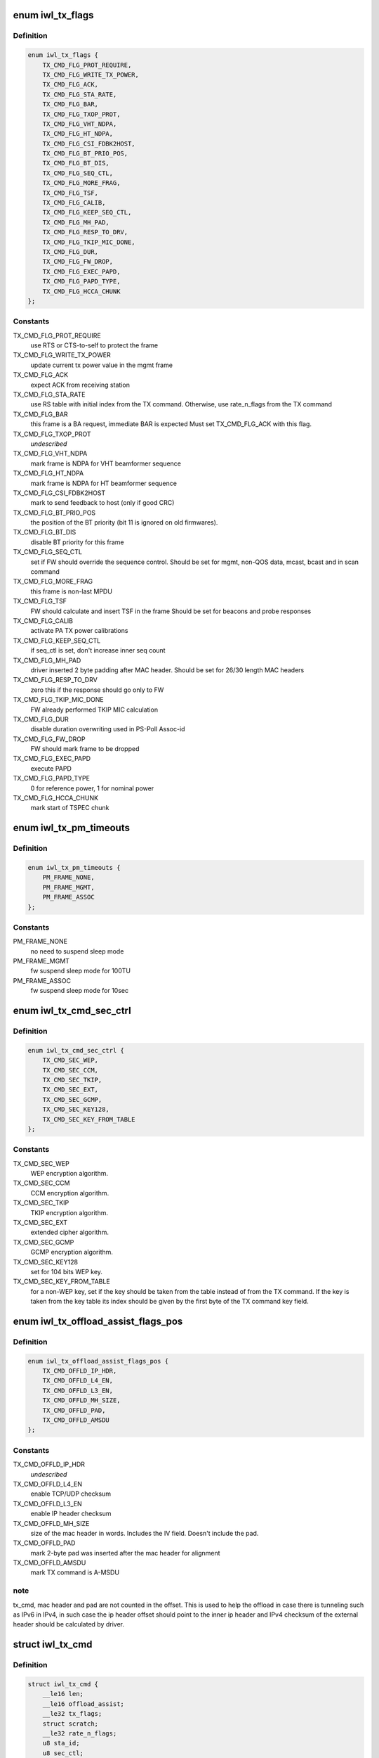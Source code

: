 .. -*- coding: utf-8; mode: rst -*-
.. src-file: drivers/net/wireless/intel/iwlwifi/mvm/fw-api-tx.h

.. _`iwl_tx_flags`:

enum iwl_tx_flags
=================

.. c:type:: enum iwl_tx_flags

    bitmasks for tx_flags in TX command

.. _`iwl_tx_flags.definition`:

Definition
----------

.. code-block:: c

    enum iwl_tx_flags {
        TX_CMD_FLG_PROT_REQUIRE,
        TX_CMD_FLG_WRITE_TX_POWER,
        TX_CMD_FLG_ACK,
        TX_CMD_FLG_STA_RATE,
        TX_CMD_FLG_BAR,
        TX_CMD_FLG_TXOP_PROT,
        TX_CMD_FLG_VHT_NDPA,
        TX_CMD_FLG_HT_NDPA,
        TX_CMD_FLG_CSI_FDBK2HOST,
        TX_CMD_FLG_BT_PRIO_POS,
        TX_CMD_FLG_BT_DIS,
        TX_CMD_FLG_SEQ_CTL,
        TX_CMD_FLG_MORE_FRAG,
        TX_CMD_FLG_TSF,
        TX_CMD_FLG_CALIB,
        TX_CMD_FLG_KEEP_SEQ_CTL,
        TX_CMD_FLG_MH_PAD,
        TX_CMD_FLG_RESP_TO_DRV,
        TX_CMD_FLG_TKIP_MIC_DONE,
        TX_CMD_FLG_DUR,
        TX_CMD_FLG_FW_DROP,
        TX_CMD_FLG_EXEC_PAPD,
        TX_CMD_FLG_PAPD_TYPE,
        TX_CMD_FLG_HCCA_CHUNK
    };

.. _`iwl_tx_flags.constants`:

Constants
---------

TX_CMD_FLG_PROT_REQUIRE
    use RTS or CTS-to-self to protect the frame

TX_CMD_FLG_WRITE_TX_POWER
    update current tx power value in the mgmt frame

TX_CMD_FLG_ACK
    expect ACK from receiving station

TX_CMD_FLG_STA_RATE
    use RS table with initial index from the TX command.
    Otherwise, use rate_n_flags from the TX command

TX_CMD_FLG_BAR
    this frame is a BA request, immediate BAR is expected
    Must set TX_CMD_FLG_ACK with this flag.

TX_CMD_FLG_TXOP_PROT
    *undescribed*

TX_CMD_FLG_VHT_NDPA
    mark frame is NDPA for VHT beamformer sequence

TX_CMD_FLG_HT_NDPA
    mark frame is NDPA for HT beamformer sequence

TX_CMD_FLG_CSI_FDBK2HOST
    mark to send feedback to host (only if good CRC)

TX_CMD_FLG_BT_PRIO_POS
    the position of the BT priority (bit 11 is ignored
    on old firmwares).

TX_CMD_FLG_BT_DIS
    disable BT priority for this frame

TX_CMD_FLG_SEQ_CTL
    set if FW should override the sequence control.
    Should be set for mgmt, non-QOS data, mcast, bcast and in scan command

TX_CMD_FLG_MORE_FRAG
    this frame is non-last MPDU

TX_CMD_FLG_TSF
    FW should calculate and insert TSF in the frame
    Should be set for beacons and probe responses

TX_CMD_FLG_CALIB
    activate PA TX power calibrations

TX_CMD_FLG_KEEP_SEQ_CTL
    if seq_ctl is set, don't increase inner seq count

TX_CMD_FLG_MH_PAD
    driver inserted 2 byte padding after MAC header.
    Should be set for 26/30 length MAC headers

TX_CMD_FLG_RESP_TO_DRV
    zero this if the response should go only to FW

TX_CMD_FLG_TKIP_MIC_DONE
    FW already performed TKIP MIC calculation

TX_CMD_FLG_DUR
    disable duration overwriting used in PS-Poll Assoc-id

TX_CMD_FLG_FW_DROP
    FW should mark frame to be dropped

TX_CMD_FLG_EXEC_PAPD
    execute PAPD

TX_CMD_FLG_PAPD_TYPE
    0 for reference power, 1 for nominal power

TX_CMD_FLG_HCCA_CHUNK
    mark start of TSPEC chunk

.. _`iwl_tx_pm_timeouts`:

enum iwl_tx_pm_timeouts
=======================

.. c:type:: enum iwl_tx_pm_timeouts

    pm timeout values in TX command

.. _`iwl_tx_pm_timeouts.definition`:

Definition
----------

.. code-block:: c

    enum iwl_tx_pm_timeouts {
        PM_FRAME_NONE,
        PM_FRAME_MGMT,
        PM_FRAME_ASSOC
    };

.. _`iwl_tx_pm_timeouts.constants`:

Constants
---------

PM_FRAME_NONE
    no need to suspend sleep mode

PM_FRAME_MGMT
    fw suspend sleep mode for 100TU

PM_FRAME_ASSOC
    fw suspend sleep mode for 10sec

.. _`iwl_tx_cmd_sec_ctrl`:

enum iwl_tx_cmd_sec_ctrl
========================

.. c:type:: enum iwl_tx_cmd_sec_ctrl

    bitmasks for security control in TX command

.. _`iwl_tx_cmd_sec_ctrl.definition`:

Definition
----------

.. code-block:: c

    enum iwl_tx_cmd_sec_ctrl {
        TX_CMD_SEC_WEP,
        TX_CMD_SEC_CCM,
        TX_CMD_SEC_TKIP,
        TX_CMD_SEC_EXT,
        TX_CMD_SEC_GCMP,
        TX_CMD_SEC_KEY128,
        TX_CMD_SEC_KEY_FROM_TABLE
    };

.. _`iwl_tx_cmd_sec_ctrl.constants`:

Constants
---------

TX_CMD_SEC_WEP
    WEP encryption algorithm.

TX_CMD_SEC_CCM
    CCM encryption algorithm.

TX_CMD_SEC_TKIP
    TKIP encryption algorithm.

TX_CMD_SEC_EXT
    extended cipher algorithm.

TX_CMD_SEC_GCMP
    GCMP encryption algorithm.

TX_CMD_SEC_KEY128
    set for 104 bits WEP key.

TX_CMD_SEC_KEY_FROM_TABLE
    for a non-WEP key, set if the key should be taken
    from the table instead of from the TX command.
    If the key is taken from the key table its index should be given by the
    first byte of the TX command key field.

.. _`iwl_tx_offload_assist_flags_pos`:

enum iwl_tx_offload_assist_flags_pos
====================================

.. c:type:: enum iwl_tx_offload_assist_flags_pos

    set \ ``iwl_tx_cmd``\  offload_assist values

.. _`iwl_tx_offload_assist_flags_pos.definition`:

Definition
----------

.. code-block:: c

    enum iwl_tx_offload_assist_flags_pos {
        TX_CMD_OFFLD_IP_HDR,
        TX_CMD_OFFLD_L4_EN,
        TX_CMD_OFFLD_L3_EN,
        TX_CMD_OFFLD_MH_SIZE,
        TX_CMD_OFFLD_PAD,
        TX_CMD_OFFLD_AMSDU
    };

.. _`iwl_tx_offload_assist_flags_pos.constants`:

Constants
---------

TX_CMD_OFFLD_IP_HDR
    *undescribed*

TX_CMD_OFFLD_L4_EN
    enable TCP/UDP checksum

TX_CMD_OFFLD_L3_EN
    enable IP header checksum

TX_CMD_OFFLD_MH_SIZE
    size of the mac header in words. Includes the IV
    field. Doesn't include the pad.

TX_CMD_OFFLD_PAD
    mark 2-byte pad was inserted after the mac header for
    alignment

TX_CMD_OFFLD_AMSDU
    mark TX command is A-MSDU

.. _`iwl_tx_offload_assist_flags_pos.note`:

note
----

tx_cmd, mac header and pad are not counted in the offset.
This is used to help the offload in case there is tunneling such as
IPv6 in IPv4, in such case the ip header offset should point to the
inner ip header and IPv4 checksum of the external header should be
calculated by driver.

.. _`iwl_tx_cmd`:

struct iwl_tx_cmd
=================

.. c:type:: struct iwl_tx_cmd

    TX command struct to FW ( TX_CMD = 0x1c )

.. _`iwl_tx_cmd.definition`:

Definition
----------

.. code-block:: c

    struct iwl_tx_cmd {
        __le16 len;
        __le16 offload_assist;
        __le32 tx_flags;
        struct scratch;
        __le32 rate_n_flags;
        u8 sta_id;
        u8 sec_ctl;
        u8 initial_rate_index;
        u8 reserved2;
        u8 key[16];
        __le32 reserved3;
        __le32 life_time;
        __le32 dram_lsb_ptr;
        u8 dram_msb_ptr;
        u8 rts_retry_limit;
        u8 data_retry_limit;
        u8 tid_tspec;
        __le16 pm_frame_timeout;
        __le16 reserved4;
        u8 payload[0];
        struct ieee80211_hdr hdr[0];
    }

.. _`iwl_tx_cmd.members`:

Members
-------

len
    in bytes of the payload, see below for details

offload_assist
    TX offload configuration

tx_flags
    combination of TX_CMD_FLG\_\*

scratch
    *undescribed*

rate_n_flags
    rate for \*all\* Tx attempts, if TX_CMD_FLG_STA_RATE_MSK is
    cleared. Combination of RATE_MCS\_\*

sta_id
    index of destination station in FW station table

sec_ctl
    security control, TX_CMD_SEC\_\*

initial_rate_index
    index into the the rate table for initial TX attempt.
    Applied if TX_CMD_FLG_STA_RATE_MSK is set, normally 0 for data frames.

reserved2
    *undescribed*

key
    security key

reserved3
    *undescribed*

life_time
    frame life time (usecs??)

dram_lsb_ptr
    Physical address of scratch area in the command (try_cnt +
    btkill_cnd + reserved), first 32 bits. "0" disables usage.

dram_msb_ptr
    upper bits of the scratch physical address

rts_retry_limit
    max attempts for RTS

data_retry_limit
    max attempts to send the data packet

tid_tspec
    *undescribed*

pm_frame_timeout
    PM TX frame timeout

reserved4
    *undescribed*

.. _`iwl_tx_cmd.description`:

Description
-----------

The byte count (both len and next_frame_len) includes MAC header
(24/26/30/32 bytes)
+ 2 bytes pad if 26/30 header size
+ 8 byte IV for CCM or TKIP (not used for WEP)
+ Data payload
+ 8-byte MIC (not used for CCM/WEP)
It does not include post-MAC padding, i.e.,
MIC (CCM) 8 bytes, ICV (WEP/TKIP/CKIP) 4 bytes, CRC 4 bytes.

.. _`iwl_tx_cmd.range-of-len`:

Range of len
------------

14-2342 bytes.

After the struct fields the MAC header is placed, plus any padding,
and then the actial payload.

.. _`agg_tx_status`:

struct agg_tx_status
====================

.. c:type:: struct agg_tx_status

    per packet TX aggregation status

.. _`agg_tx_status.definition`:

Definition
----------

.. code-block:: c

    struct agg_tx_status {
        __le16 status;
        __le16 sequence;
    }

.. _`agg_tx_status.members`:

Members
-------

status
    enum iwl_tx_agg_status

sequence
    Sequence # for this frame's Tx cmd (not SSN!)

.. _`iwl_mvm_tx_resp`:

struct iwl_mvm_tx_resp
======================

.. c:type:: struct iwl_mvm_tx_resp

    notifies that fw is TXing a packet ( REPLY_TX = 0x1c )

.. _`iwl_mvm_tx_resp.definition`:

Definition
----------

.. code-block:: c

    struct iwl_mvm_tx_resp {
        u8 frame_count;
        u8 bt_kill_count;
        u8 failure_rts;
        u8 failure_frame;
        __le32 initial_rate;
        __le16 wireless_media_time;
        u8 pa_status;
        u8 pa_integ_res_a[3];
        u8 pa_integ_res_b[3];
        u8 pa_integ_res_c[3];
        __le16 measurement_req_id;
        u8 reduced_tpc;
        u8 reserved;
        __le32 tfd_info;
        __le16 seq_ctl;
        __le16 byte_cnt;
        u8 tlc_info;
        u8 ra_tid;
        __le16 frame_ctrl;
        struct agg_tx_status status;
    }

.. _`iwl_mvm_tx_resp.members`:

Members
-------

frame_count
    1 no aggregation, >1 aggregation

bt_kill_count
    num of times blocked by bluetooth (unused for agg)

failure_rts
    num of failures due to unsuccessful RTS

failure_frame
    num failures due to no ACK (unused for agg)

initial_rate
    for non-agg: rate of the successful Tx. For agg: rate of the
    Tx of all the batch. RATE_MCS\_\*

wireless_media_time
    for non-agg: RTS + CTS + frame tx attempts time + ACK.

pa_status
    tx power info

pa_integ_res_a
    tx power info

pa_integ_res_b
    tx power info

pa_integ_res_c
    tx power info

measurement_req_id
    tx power info

reduced_tpc
    *undescribed*

reserved
    *undescribed*

tfd_info
    TFD information set by the FH

seq_ctl
    sequence control from the Tx cmd

byte_cnt
    byte count from the Tx cmd

tlc_info
    TLC rate info

ra_tid
    bits [3:0] = ra, bits [7:4] = tid

frame_ctrl
    frame control

status
    for non-agg:  frame status TX_STATUS\_\*

.. _`iwl_mvm_tx_resp.for-agg`:

for agg
-------

RTS + CTS + aggregation tx time + block-ack time.
in usec.

status of 1st frame, AGG_TX_STATE\_\*; other frame status fields
follow this one, up to frame_count.

After the array of statuses comes the SSN of the SCD. Look at
\ ``iwl_mvm_get_scd_ssn``\  for more details.

.. _`iwl_mvm_ba_notif`:

struct iwl_mvm_ba_notif
=======================

.. c:type:: struct iwl_mvm_ba_notif

    notifies about reception of BA ( BA_NOTIF = 0xc5 )

.. _`iwl_mvm_ba_notif.definition`:

Definition
----------

.. code-block:: c

    struct iwl_mvm_ba_notif {
        __le32 sta_addr_lo32;
        __le16 sta_addr_hi16;
        __le16 reserved;
        u8 sta_id;
        u8 tid;
        __le16 seq_ctl;
        __le64 bitmap;
        __le16 scd_flow;
        __le16 scd_ssn;
        u8 txed;
        u8 txed_2_done;
        u8 reduced_txp;
        u8 reserved1;
    }

.. _`iwl_mvm_ba_notif.members`:

Members
-------

sta_addr_lo32
    lower 32 bits of the MAC address

sta_addr_hi16
    upper 16 bits of the MAC address

reserved
    *undescribed*

sta_id
    Index of recipient (BA-sending) station in fw's station table

tid
    tid of the session

seq_ctl
    *undescribed*

bitmap
    the bitmap of the BA notification as seen in the air

scd_flow
    the tx queue this BA relates to

scd_ssn
    the index of the last contiguously sent packet

txed
    number of Txed frames in this batch

txed_2_done
    number of Acked frames in this batch

reduced_txp
    power reduced according to TPC. This is the actual value and
    not a copy from the LQ command. Thus, if not the first rate was used
    for Tx-ing then this value will be set to 0 by FW.

reserved1
    *undescribed*

.. _`iwl_mvm_compressed_ba_tfd`:

struct iwl_mvm_compressed_ba_tfd
================================

.. c:type:: struct iwl_mvm_compressed_ba_tfd

    progress of a TFD queue

.. _`iwl_mvm_compressed_ba_tfd.definition`:

Definition
----------

.. code-block:: c

    struct iwl_mvm_compressed_ba_tfd {
        u8 q_num;
        u8 reserved;
        __le16 tfd_index;
    }

.. _`iwl_mvm_compressed_ba_tfd.members`:

Members
-------

q_num
    TFD queue number

reserved
    *undescribed*

tfd_index
    Index of first un-acked frame in the  TFD queue

.. _`iwl_mvm_compressed_ba_ratid`:

struct iwl_mvm_compressed_ba_ratid
==================================

.. c:type:: struct iwl_mvm_compressed_ba_ratid

    progress of a RA TID queue

.. _`iwl_mvm_compressed_ba_ratid.definition`:

Definition
----------

.. code-block:: c

    struct iwl_mvm_compressed_ba_ratid {
        u8 q_num;
        u8 tid;
        __le16 ssn;
    }

.. _`iwl_mvm_compressed_ba_ratid.members`:

Members
-------

q_num
    RA TID queue number

tid
    TID of the queue

ssn
    BA window current SSN

.. _`iwl_mvm_compressed_ba_notif`:

struct iwl_mvm_compressed_ba_notif
==================================

.. c:type:: struct iwl_mvm_compressed_ba_notif

    notifies about reception of BA ( BA_NOTIF = 0xc5 )

.. _`iwl_mvm_compressed_ba_notif.definition`:

Definition
----------

.. code-block:: c

    struct iwl_mvm_compressed_ba_notif {
        __le32 flags;
        u8 sta_id;
        u8 reduced_txp;
        u8 initial_rate;
        u8 retry_cnt;
        __le32 query_byte_cnt;
        __le16 query_frame_cnt;
        __le16 txed;
        __le16 done;
        __le32 wireless_time;
        __le32 tx_rate;
        __le16 tfd_cnt;
        __le16 ra_tid_cnt;
        struct iwl_mvm_compressed_ba_tfd tfd[1];
        struct iwl_mvm_compressed_ba_ratid ra_tid[0];
    }

.. _`iwl_mvm_compressed_ba_notif.members`:

Members
-------

flags
    status flag, see the \ :c:type:`struct iwl_mvm_ba_resp_flags <iwl_mvm_ba_resp_flags>`\ 

sta_id
    Index of recipient (BA-sending) station in fw's station table

reduced_txp
    power reduced according to TPC. This is the actual value and
    not a copy from the LQ command. Thus, if not the first rate was used
    for Tx-ing then this value will be set to 0 by FW.

initial_rate
    TLC rate info, initial rate index, TLC table color

retry_cnt
    retry count

query_byte_cnt
    SCD query byte count

query_frame_cnt
    SCD query frame count

txed
    number of frames sent in the aggregation (all-TIDs)

done
    number of frames that were Acked by the BA (all-TIDs)

wireless_time
    Wireless-media time

tx_rate
    the rate the aggregation was sent at

tfd_cnt
    number of TFD-Q elements

ra_tid_cnt
    number of RATID-Q elements

.. _`iwl_mac_beacon_cmd_v6`:

struct iwl_mac_beacon_cmd_v6
============================

.. c:type:: struct iwl_mac_beacon_cmd_v6

    beacon template command

.. _`iwl_mac_beacon_cmd_v6.definition`:

Definition
----------

.. code-block:: c

    struct iwl_mac_beacon_cmd_v6 {
        struct iwl_tx_cmd tx;
        __le32 template_id;
        __le32 tim_idx;
        __le32 tim_size;
        struct ieee80211_hdr frame[0];
    }

.. _`iwl_mac_beacon_cmd_v6.members`:

Members
-------

tx
    the tx commands associated with the beacon frame

template_id
    currently equal to the mac context id of the coresponding
    mac.

tim_idx
    the offset of the tim IE in the beacon

tim_size
    the length of the tim IE

frame
    the template of the beacon frame

.. _`iwl_mac_beacon_cmd`:

struct iwl_mac_beacon_cmd
=========================

.. c:type:: struct iwl_mac_beacon_cmd

    beacon template command with offloaded CSA

.. _`iwl_mac_beacon_cmd.definition`:

Definition
----------

.. code-block:: c

    struct iwl_mac_beacon_cmd {
        struct iwl_tx_cmd tx;
        __le32 template_id;
        __le32 tim_idx;
        __le32 tim_size;
        __le32 ecsa_offset;
        __le32 csa_offset;
        struct ieee80211_hdr frame[0];
    }

.. _`iwl_mac_beacon_cmd.members`:

Members
-------

tx
    the tx commands associated with the beacon frame

template_id
    currently equal to the mac context id of the coresponding
    mac.

tim_idx
    the offset of the tim IE in the beacon

tim_size
    the length of the tim IE

ecsa_offset
    offset to the ECSA IE if present

csa_offset
    offset to the CSA IE if present

frame
    the template of the beacon frame

.. _`iwl_extended_beacon_notif`:

struct iwl_extended_beacon_notif
================================

.. c:type:: struct iwl_extended_beacon_notif

    notifies about beacon transmission

.. _`iwl_extended_beacon_notif.definition`:

Definition
----------

.. code-block:: c

    struct iwl_extended_beacon_notif {
        struct iwl_mvm_tx_resp beacon_notify_hdr;
        __le64 tsf;
        __le32 ibss_mgr_status;
        __le32 gp2;
    }

.. _`iwl_extended_beacon_notif.members`:

Members
-------

beacon_notify_hdr
    tx response command associated with the beacon

tsf
    last beacon tsf

ibss_mgr_status
    whether IBSS is manager

gp2
    last beacon time in gp2

.. _`iwl_dump_control`:

enum iwl_dump_control
=====================

.. c:type:: enum iwl_dump_control

    dump (flush) control flags

.. _`iwl_dump_control.definition`:

Definition
----------

.. code-block:: c

    enum iwl_dump_control {
        DUMP_TX_FIFO_FLUSH
    };

.. _`iwl_dump_control.constants`:

Constants
---------

DUMP_TX_FIFO_FLUSH
    Dump MSDUs until the the FIFO is empty
    and the TFD queues are empty.

.. _`iwl_tx_path_flush_cmd`:

struct iwl_tx_path_flush_cmd
============================

.. c:type:: struct iwl_tx_path_flush_cmd

    - queue/FIFO flush command

.. _`iwl_tx_path_flush_cmd.definition`:

Definition
----------

.. code-block:: c

    struct iwl_tx_path_flush_cmd {
        __le32 queues_ctl;
        __le16 flush_ctl;
        __le16 reserved;
    }

.. _`iwl_tx_path_flush_cmd.members`:

Members
-------

queues_ctl
    bitmap of queues to flush

flush_ctl
    control flags

reserved
    reserved

.. _`iwl_mvm_get_scd_ssn`:

iwl_mvm_get_scd_ssn
===================

.. c:function:: u32 iwl_mvm_get_scd_ssn(struct iwl_mvm_tx_resp *tx_resp)

    returns the SSN of the SCD

    :param struct iwl_mvm_tx_resp \*tx_resp:
        the Tx response from the fw (agg or non-agg)

.. _`iwl_mvm_get_scd_ssn.description`:

Description
-----------

When the fw sends an AMPDU, it fetches the MPDUs one after the other. Since
it can't know that everything will go well until the end of the AMPDU, it
can't know in advance the number of MPDUs that will be sent in the current
batch. This is why it writes the agg Tx response while it fetches the MPDUs.
Hence, it can't know in advance what the SSN of the SCD will be at the end
of the batch. This is why the SSN of the SCD is written at the end of the
whole struct at a variable offset. This function knows how to cope with the
variable offset and returns the SSN of the SCD.

.. _`iwl_scd_txq_cfg_cmd`:

struct iwl_scd_txq_cfg_cmd
==========================

.. c:type:: struct iwl_scd_txq_cfg_cmd

    New txq hw scheduler config command

.. _`iwl_scd_txq_cfg_cmd.definition`:

Definition
----------

.. code-block:: c

    struct iwl_scd_txq_cfg_cmd {
        u8 token;
        u8 sta_id;
        u8 tid;
        u8 scd_queue;
        u8 action;
        u8 aggregate;
        u8 tx_fifo;
        u8 window;
        __le16 ssn;
        __le16 reserved;
    }

.. _`iwl_scd_txq_cfg_cmd.members`:

Members
-------

token
    *undescribed*

sta_id
    station id

tid
    *undescribed*

scd_queue
    scheduler queue to confiug

action
    1 queue enable, 0 queue disable, 2 change txq's tid owner
    Value is one of \ ``iwl_scd_cfg_actions``\  options

aggregate
    1 aggregated queue, 0 otherwise

tx_fifo
    %enum iwl_mvm_tx_fifo

window
    BA window size

ssn
    SSN for the BA agreement

reserved
    *undescribed*

.. _`iwl_scd_txq_cfg_rsp`:

struct iwl_scd_txq_cfg_rsp
==========================

.. c:type:: struct iwl_scd_txq_cfg_rsp


.. _`iwl_scd_txq_cfg_rsp.definition`:

Definition
----------

.. code-block:: c

    struct iwl_scd_txq_cfg_rsp {
        u8 token;
        u8 sta_id;
        u8 tid;
        u8 scd_queue;
    }

.. _`iwl_scd_txq_cfg_rsp.members`:

Members
-------

token
    taken from the command

sta_id
    station id from the command

tid
    tid from the command

scd_queue
    scd_queue from the command

.. This file was automatic generated / don't edit.

